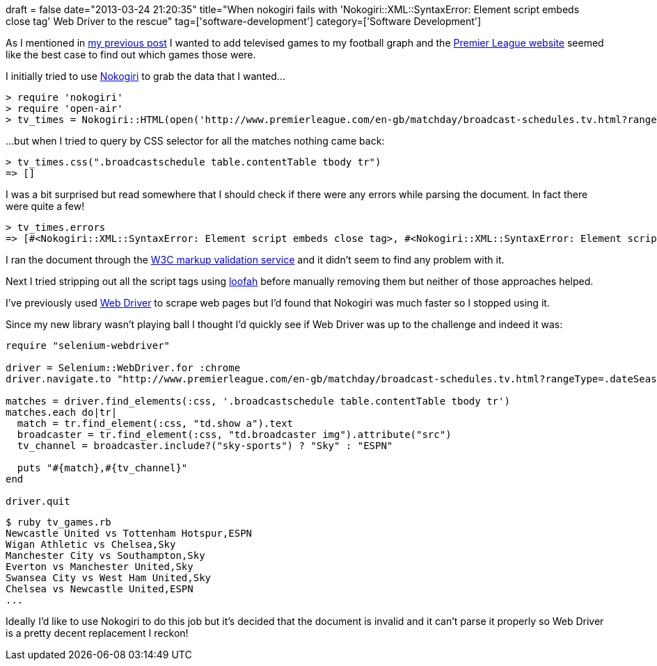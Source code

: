 +++
draft = false
date="2013-03-24 21:20:35"
title="When nokogiri fails with 'Nokogiri::XML::SyntaxError: Element script embeds close tag' Web Driver to the rescue"
tag=['software-development']
category=['Software Development']
+++

As I mentioned in http://www.markhneedham.com/blog/2013/03/24/neo4jcypher-cyphertypeexception-failed-merging-number-with-relationship/[my previous post] I wanted to add televised games to my football graph and the http://www.premierleague.com/en-gb/matchday/broadcast-schedules.tv.html?rangeType=.dateSeason&country=GB&clubId=ALL&season=2012-2013&isLive=true[Premier League website] seemed like the best case to find out which games those were.

I initially tried to use http://nokogiri.org/[Nokogiri] to grab the data that I wanted\...

[source,ruby]
----

> require 'nokogiri'
> require 'open-air'
> tv_times = Nokogiri::HTML(open('http://www.premierleague.com/en-gb/matchday/broadcast-schedules.tv.html?rangeType=.dateSeason&country=GB&clubId=ALL&season=2012-2013&isLive=true'))
----

\...but when I tried to query by CSS selector for all the matches nothing came back:

[source,ruby]
----

> tv_times.css(".broadcastschedule table.contentTable tbody tr")
=> []
----

I was a bit surprised but read somewhere that I should check if there were any errors while parsing the document. In fact there were quite a few!

[source,ruby]
----

> tv_times.errors
=> [#<Nokogiri::XML::SyntaxError: Element script embeds close tag>, #<Nokogiri::XML::SyntaxError: Element script embeds close tag>, #<Nokogiri::XML::SyntaxError: Element script embeds close tag>, #<Nokogiri::XML::SyntaxError: Element script embeds close tag>, #<Nokogiri::XML::SyntaxError: Element script embeds close tag>, #<Nokogiri::XML::SyntaxError: Element script embeds close tag>, #<Nokogiri::XML::SyntaxError: Element script embeds close tag>, #<Nokogiri::XML::SyntaxError: Element script embeds close tag>, #<Nokogiri::XML::SyntaxError: Element script embeds close tag>, #<Nokogiri::XML::SyntaxError: Element script embeds close tag>, #<Nokogiri::XML::SyntaxError: Element script embeds close tag>, #<Nokogiri::XML::SyntaxError: Element script embeds close tag>, ...]
----

I ran the document through the http://validator.w3.org/[W3C markup validation service] and it didn't seem to find any problem with it.

Next I tried stripping out all the script tags using https://github.com/flavorjones/loofah[loofah] before manually removing them but neither of those approaches helped.

I've previously used https://code.google.com/p/selenium/wiki/RubyBindings[Web Driver] to scrape web pages but I'd found that Nokogiri was much faster so I stopped using it.

Since my new library wasn't playing ball I thought I'd quickly see if Web Driver was up to the challenge and indeed it was:

[source,ruby]
----

require "selenium-webdriver"

driver = Selenium::WebDriver.for :chrome
driver.navigate.to "http://www.premierleague.com/en-gb/matchday/broadcast-schedules.tv.html?rangeType=.dateSeason&country=GB&clubId=ALL&season=2012-2013&isLive=true"

matches = driver.find_elements(:css, '.broadcastschedule table.contentTable tbody tr')
matches.each do|tr| 	
  match = tr.find_element(:css, "td.show a").text
  broadcaster = tr.find_element(:css, "td.broadcaster img").attribute("src")
  tv_channel = broadcaster.include?("sky-sports") ? "Sky" : "ESPN"

  puts "#{match},#{tv_channel}"
end

driver.quit
----

[source,ruby]
----

$ ruby tv_games.rb
Newcastle United vs Tottenham Hotspur,ESPN
Wigan Athletic vs Chelsea,Sky
Manchester City vs Southampton,Sky
Everton vs Manchester United,Sky
Swansea City vs West Ham United,Sky
Chelsea vs Newcastle United,ESPN
...
----

Ideally I'd like to use Nokogiri to do this job but it's decided that the document is invalid and it can't parse it properly so Web Driver is a pretty decent replacement I reckon!
